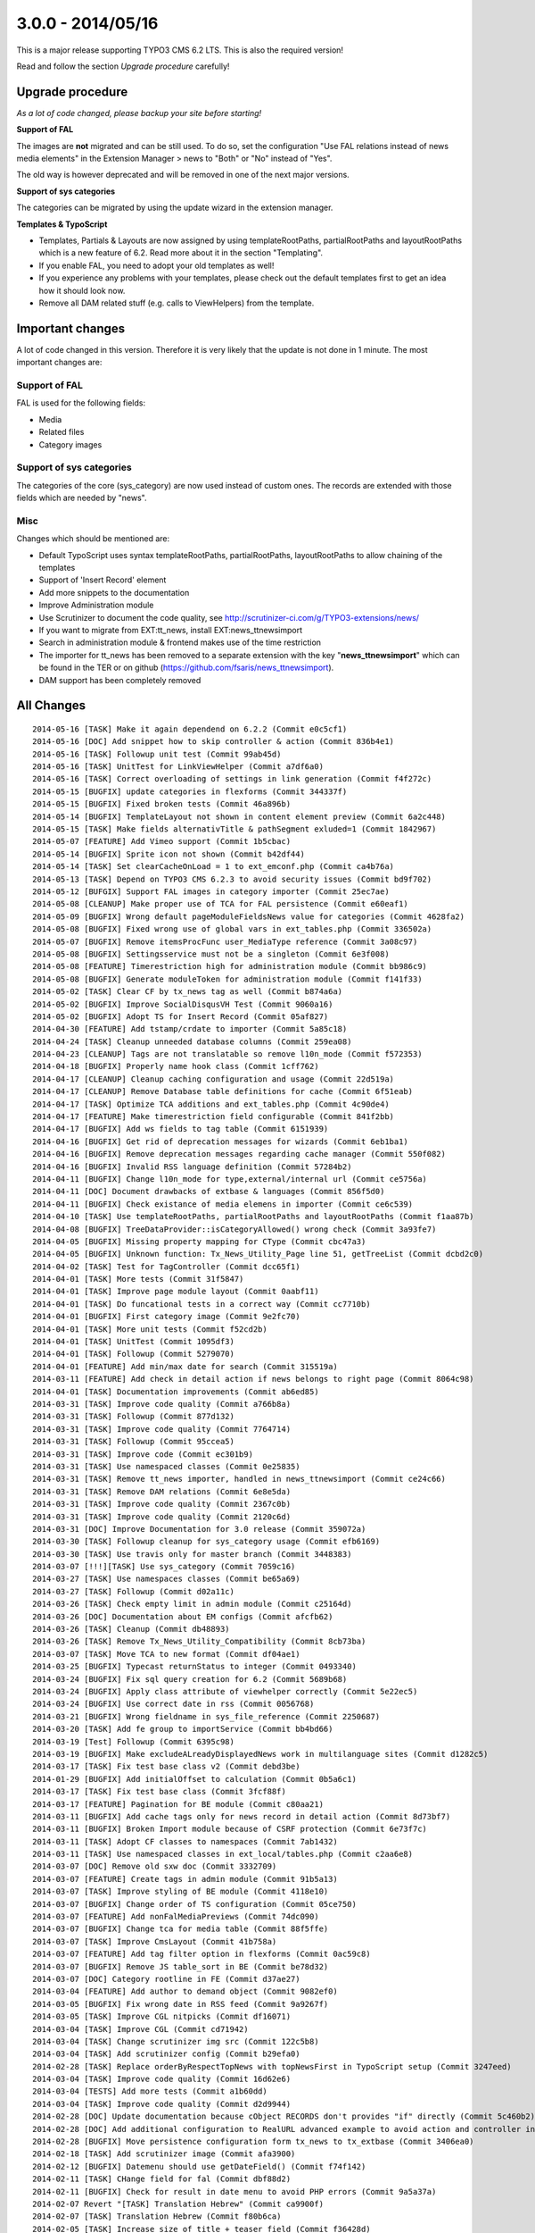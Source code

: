 

3.0.0 - 2014/05/16
------------------

This is a major release supporting TYPO3 CMS 6.2 LTS. This is also the required version!

Read and follow the section *Upgrade procedure* carefully!


Upgrade procedure
=================

*As a lot of code changed, please backup your site before starting!*

**Support of FAL**

The images are **not** migrated and can be still used. To do so, set the configuration "Use FAL relations instead of news media elements" in the Extension Manager > news to "Both" or "No" instead of "Yes".

The old way is however deprecated and will be removed in one of the next major versions.

**Support of sys categories**

The categories can be migrated by using the update wizard in the extension manager.

**Templates & TypoScript**

* Templates, Partials & Layouts are now assigned by using templateRootPaths, partialRootPaths and layoutRootPaths which is a new feature of 6.2. Read more about it in the section "Templating".
* If you enable FAL, you need to adopt your old templates as well!
* If you experience any problems with your templates, please check out the default templates first to get an idea how it should look now.
* Remove all DAM related stuff (e.g. calls to ViewHelpers) from the template.


Important changes
=================

A lot of code changed in this version. Therefore it is very likely that the update is not done in 1 minute.
The most important changes are:

Support of FAL
^^^^^^^^^^^^^^

FAL is used for the following fields:

* Media
* Related files
* Category images

Support of sys categories
^^^^^^^^^^^^^^^^^^^^^^^^^

The categories of the core (sys_category) are now used instead of custom ones.
The records are extended with those fields which are needed by "news".

Misc
^^^^

Changes which should be mentioned are:

* Default TypoScript uses syntax templateRootPaths, partialRootPaths, layoutRootPaths to allow chaining of the templates
* Support of 'Insert Record' element
* Add more snippets to the documentation
* Improve Administration module
* Use Scrutinizer to document the code quality, see http://scrutinizer-ci.com/g/TYPO3-extensions/news/
* If you want to migrate from EXT:tt_news, install EXT:news_ttnewsimport
* Search in administration module & frontend makes use of the time restriction
* The importer for tt_news has been removed to a separate extension with the key "**news_ttnewsimport**" which can be found in the TER or on github (https://github.com/fsaris/news_ttnewsimport).
* DAM support has been completely removed


All Changes
===========

::

	2014-05-16 [TASK] Make it again dependend on 6.2.2 (Commit e0c5cf1)
	2014-05-16 [DOC] Add snippet how to skip controller & action (Commit 836b4e1)
	2014-05-16 [TASK] Followup unit test (Commit 99ab45d)
	2014-05-16 [TASK] UnitTest for LinkViewHelper (Commit a7df6a0)
	2014-05-16 [TASK] Correct overloading of settings in link generation (Commit f4f272c)
	2014-05-15 [BUGFIX] update categories in flexforms (Commit 344337f)
	2014-05-15 [BUGFIX] Fixed broken tests (Commit 46a896b)
	2014-05-14 [BUGFIX] TemplateLayout not shown in content element preview (Commit 6a2c448)
	2014-05-15 [TASK] Make fields alternativTitle & pathSegment exluded=1 (Commit 1842967)
	2014-05-07 [FEATURE] Add Vimeo support (Commit 1b5cbac)
	2014-05-14 [BUGFIX] Sprite icon not shown (Commit b42df44)
	2014-05-14 [TASK] Set clearCacheOnLoad = 1 to ext_emconf.php (Commit ca4b76a)
	2014-05-13 [TASK] Depend on TYPO3 CMS 6.2.3 to avoid security issues (Commit bd9f702)
	2014-05-12 [BUFGIX] Support FAL images in category importer (Commit 25ec7ae)
	2014-05-08 [CLEANUP] Make proper use of TCA for FAL persistence (Commit e60eaf1)
	2014-05-09 [BUGFIX] Wrong default pageModuleFieldsNews value for categories (Commit 4628fa2)
	2014-05-08 [BUGFIX] Fixed wrong use of global vars in ext_tables.php (Commit 336502a)
	2014-05-07 [BUGFIX] Remove itemsProcFunc user_MediaType reference (Commit 3a08c97)
	2014-05-08 [BUGFIX] Settingsservice must not be a singleton (Commit 6e3f008)
	2014-05-08 [FEATURE] Timerestriction high for administration module (Commit bb986c9)
	2014-05-08 [BUGFIX] Generate moduleToken for administration module (Commit f141f33)
	2014-05-02 [TASK] Clear CF by tx_news tag as well (Commit b874a6a)
	2014-05-02 [BUGFIX] Improve SocialDisqusVH Test (Commit 9060a16)
	2014-05-02 [BUGFIX] Adopt TS for Insert Record (Commit 05af827)
	2014-04-30 [FEATURE] Add tstamp/crdate to importer (Commit 5a85c18)
	2014-04-24 [TASK] Cleanup unneeded database columns (Commit 259ea08)
	2014-04-23 [CLEANUP] Tags are not translatable so remove l10n_mode (Commit f572353)
	2014-04-18 [BUGFIX] Properly name hook class (Commit 1cff762)
	2014-04-17 [CLEANUP] Cleanup caching configuration and usage (Commit 22d519a)
	2014-04-17 [CLEANUP] Remove Database table definitions for cache (Commit 6f51eab)
	2014-04-17 [TASK] Optimize TCA additions and ext_tables.php (Commit 4c90de4)
	2014-04-17 [FEATURE] Make timerestriction field configurable (Commit 841f2bb)
	2014-04-17 [BUGFIX] Add ws fields to tag table (Commit 6151939)
	2014-04-16 [BUGFIX] Get rid of deprecation messages for wizards (Commit 6eb1ba1)
	2014-04-16 [BUGFIX] Remove deprecation messages regarding cache manager (Commit 550f082)
	2014-04-16 [BUGFIX] Invalid RSS language definition (Commit 57284b2)
	2014-04-11 [BUGFIX] Change l10n_mode for type,external/internal url (Commit ce5756a)
	2014-04-11 [DOC] Document drawbacks of extbase & languages (Commit 856f5d0)
	2014-04-11 [BUGFIX] Check existance of media elemens in importer (Commit ce6c539)
	2014-04-10 [TASK] Use templateRootPaths, partialRootPaths and layoutRootPaths (Commit f1aa87b)
	2014-04-08 [BUGFIX] TreeDataProvider::isCategoryAllowed() wrong check (Commit 3a93fe7)
	2014-04-05 [BUGFIX] Missing property mapping for CType (Commit cbc47a3)
	2014-04-05 [BUGFIX] Unknown function: Tx_News_Utility_Page line 51, getTreeList (Commit dcbd2c0)
	2014-04-02 [TASK] Test for TagController (Commit dcc65f1)
	2014-04-01 [TASK] More tests (Commit 31f5847)
	2014-04-01 [TASK] Improve page module layout (Commit 0aabf11)
	2014-04-01 [TASK] Do funcational tests in a correct way (Commit cc7710b)
	2014-04-01 [BUGFIX] First category image (Commit 9e2fc70)
	2014-04-01 [TASK] More unit tests (Commit f52cd2b)
	2014-04-01 [TASK] UnitTest (Commit 1095df3)
	2014-04-01 [TASK] Followup (Commit 5279070)
	2014-04-01 [FEATURE] Add min/max date for search (Commit 315519a)
	2014-03-11 [FEATURE] Add check in detail action if news belongs to right page (Commit 8064c98)
	2014-04-01 [TASK] Documentation improvements (Commit ab6ed85)
	2014-03-31 [TASK] Improve code quality (Commit a766b8a)
	2014-03-31 [TASK] Followup (Commit 877d132)
	2014-03-31 [TASK] Improve code quality (Commit 7764714)
	2014-03-31 [TASK] Followup (Commit 95ccea5)
	2014-03-31 [TASK] Improve code (Commit ec301b9)
	2014-03-31 [TASK] Use namespaced classes (Commit 0e25835)
	2014-03-31 [TASK] Remove tt_news importer, handled in news_ttnewsimport (Commit ce24c66)
	2014-03-31 [TASK] Remove DAM relations (Commit 6e8e5da)
	2014-03-31 [TASK] Improve code quality (Commit 2367c0b)
	2014-03-31 [TASK] Improve code quality (Commit 2120c6d)
	2014-03-31 [DOC] Improve Documentation for 3.0 release (Commit 359072a)
	2014-03-30 [TASK] Followup cleanup for sys_category usage (Commit efb6169)
	2014-03-30 [TASK] Use travis only for master branch (Commit 3448383)
	2014-03-07 [!!!][TASK] Use sys_category (Commit 7059c16)
	2014-03-27 [TASK] Use namespaces classes (Commit be65a69)
	2014-03-27 [TASK] Followup (Commit d02a11c)
	2014-03-26 [TASK] Check empty limit in admin module (Commit c25164d)
	2014-03-26 [DOC] Documentation about EM configs (Commit afcfb62)
	2014-03-26 [TASK] Cleanup (Commit db48893)
	2014-03-26 [TASK] Remove Tx_News_Utility_Compatibility (Commit 8cb73ba)
	2014-03-07 [TASK] Move TCA to new format (Commit df04ae1)
	2014-03-25 [BUGFIX] Typecast returnStatus to integer (Commit 0493340)
	2014-03-24 [BUGFIX] Fix sql query creation for 6.2 (Commit 5689b68)
	2014-03-24 [BUGFIX] Apply class attribute of viewhelper correctly (Commit 5e22ec5)
	2014-03-24 [BUGFIX] Use correct date in rss (Commit 0056768)
	2014-03-21 [BUGFIX] Wrong fieldname in sys_file_reference (Commit 2250687)
	2014-03-20 [TASK] Add fe group to importService (Commit bb4bd66)
	2014-03-19 [Test] Followup (Commit 6395c98)
	2014-03-19 [BUGFIX] Make excludeALreadyDisplayedNews work in multilanguage sites (Commit d1282c5)
	2014-03-17 [TASK] Fix test base class v2 (Commit debd3be)
	2014-01-29 [BUGFIX] Add initialOffset to calculation (Commit 0b5a6c1)
	2014-03-17 [TASK] Fix test base class (Commit 3fcf88f)
	2014-03-17 [FEATURE] Pagination for BE module (Commit c80aa21)
	2014-03-11 [BUGFIX] Add cache tags only for news record in detail action (Commit 8d73bf7)
	2014-03-11 [BUGFIX] Broken Import module because of CSRF protection (Commit 6e73f7c)
	2014-03-11 [TASK] Adopt CF classes to namespaces (Commit 7ab1432)
	2014-03-11 [TASK] Use namespaced classes in ext_local/tables.php (Commit c2aa6e8)
	2014-03-07 [DOC] Remove old sxw doc (Commit 3332709)
	2014-03-07 [FEATURE] Create tags in admin module (Commit 91b5a13)
	2014-03-07 [TASK] Improve styling of BE module (Commit 4118e10)
	2014-03-07 [BUGFIX] Change order of TS configuration (Commit 05ce750)
	2014-03-07 [FEATURE] Add nonFalMediaPreviews (Commit 74dc090)
	2014-03-07 [BUGFIX] Change tca for media table (Commit 88f5ffe)
	2014-03-07 [TASK] Improve CmsLayout (Commit 41b758a)
	2014-03-07 [FEATURE] Add tag filter option in flexforms (Commit 0ac59c8)
	2014-03-07 [BUGFIX] Remove JS table_sort in BE (Commit be78d32)
	2014-03-07 [DOC] Category rootline in FE (Commit d37ae27)
	2014-03-04 [FEATURE] Add author to demand object (Commit 9082ef0)
	2014-03-05 [BUGFIX] Fix wrong date in RSS feed (Commit 9a9267f)
	2014-03-05 [TASK] Improve CGL nitpicks (Commit df16071)
	2014-03-04 [TASK] Improve CGL (Commit cd71942)
	2014-03-04 [TASK] Change scrutinizer img src (Commit 122c5b8)
	2014-03-04 [TASK] Add scrutinizer config (Commit b29efa0)
	2014-02-28 [TASK] Replace orderByRespectTopNews with topNewsFirst in TypoScript setup (Commit 3247eed)
	2014-03-04 [TASK] Improve code quality (Commit 16d62e6)
	2014-03-04 [TESTS] Add more tests (Commit a1b60dd)
	2014-03-04 [TASK] Improve code quality (Commit d2d9944)
	2014-02-28 [DOC] Update documentation because cObject RECORDS don't provides "if" directly (Commit 5c460b2)
	2014-02-28 [DOC] Add additional configuration to RealURL advanced example to avoid action and controller in URL of detail view (Commit 01bfb39)
	2014-02-28 [BUGFIX] Move persistence configuration form tx_news to tx_extbase (Commit 3406ea0)
	2014-02-18 [TASK] Add scrutinizer image (Commit afa3900)
	2014-02-12 [BUGFIX] Datemenu should use getDateField() (Commit f74f142)
	2014-02-11 [TASK] CHange field for fal (Commit dbf88d2)
	2014-02-11 [BUGFIX] Check for result in date menu to avoid PHP errors (Commit 9a5a37a)
	2014-02-07 Revert "[TASK] Translation Hebrew" (Commit ca9900f)
	2014-02-07 [TASK] Translation Hebrew (Commit f80b6ca)
	2014-02-05 [TASK] Increase size of title + teaser field (Commit f36428d)
	2014-02-03 [!!!][TASK] Improve metatag VH (Commit 1d14c5d)
	2014-02-03 [BUGFIX] Catch Exception with files and umlauts in file (Commit 2bf1415)
	2014-02-03 [TASK] Change CSS class typo3-dblist to t3-table (Commit 4e33cbf)
	2014-02-03 [TASK] Raise requirement to 6.2 (Commit b399c8b)
	2014-01-30 [TASK] Adopt og:description tag (Commit 8bfebcc)
	2014-01-29 [TASK] Allow fullscreen in renderer videoSites (Commit 7bdf187)
	2014-01-29 [FEATURE] Display order in Tag->list in Page module (Commit df0ce38)
	2014-01-29 [BUGFIX] Fix wrong order field for Tag->list (Commit 0f0d9e2)
	2014-01-29 [BUGFIX] Fix not found classes in 6.x during install (Commit ca6f681)
	2014-01-28 [TASK] Change repo urls (Commit c4b3bf4)
	2014-01-24 [TASK] Raise limit for relatedFiles, relatedLinks (Commit 376c691)
	2014-01-24 [TASK] Add some basic tests for the FAL stuff (Commit bfc3486)
	2014-01-20 [TASK] Adopt Administration template for 6.x (Commit 47f8b02)
	2014-01-17 [BUGFIX] Change code to fix failing test (Commit b60b1ca)
	2013-11-20 [FEATURE] Add FAL support (Commit a82f5ca)
	2014-01-13 [FEATURE] VH to check if current item is active (Commit 32ba01e)
	2014-01-13 [DOC] Document modulo feature (Commit e319e70)
	2014-01-13 [FEATURE] Support of 'Insert Record' element (Commit 67443e7)
	2014-01-10 [BUGFIX] PHP Warning: Invalid argument supplied for foreach() (Commit c71369d)
	2014-01-10 [BUGFIX] Importer creates new translated records on every run (Commit f259a71)
	2014-01-09 [TASK] Add iterator by default in List.html (Commit b023e31)
	2014-01-07 [DOC] Improve width/height section (Commit ae96fb9)
	2013-12-28 [DOC] Improved back link snippet (Commit d6f7a15)
	2013-12-25 [TASK] Use correct property disqusLocale (Commit 81153b7)
	2013-12-25 [TASK] Remove frameborder attribute if HTML5 (Commit 97ff647)
	2013-12-25 [TASK] Improve CVL (Commit 84f3170)
	2013-12-13 [TASK] Raise requirements (Commit 1ac0088)
	2013-12-13 [BUGFIX] Workaround for travis git troubles (Commit bb9745e)


This list has been created by using: ::

	git log --since="2013/12/12" --abbrev-commit --pretty='%ad %s (Commit %h)' --date=short
